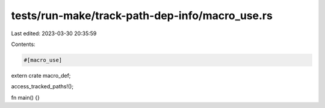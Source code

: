 tests/run-make/track-path-dep-info/macro_use.rs
===============================================

Last edited: 2023-03-30 20:35:59

Contents:

.. code-block:: rs

    #[macro_use]
extern crate macro_def;

access_tracked_paths!();

fn main() {}


